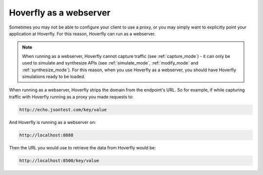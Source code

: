 .. _webserver:

Hoverfly as a webserver
=======================

Sometimes you may not be able to configure your client to use a proxy, or you may simply want to explicitly point your application at Hoverfly. For this reason, Hoverfly can run as a webserver.

.. figure:: webserver.mermaid.png

.. note::

    When running as a webserver, Hoverfly cannot capture traffic (see :ref:`capture_mode`) - it can only be used to simulate and synthesize APIs (see :ref:`simulate_mode`, :ref:`modify_mode` and :ref:`synthesize_mode`). For this reason, when you use Hoverfly as a webserver, you should have Hoverfly simulations ready to be loaded.

When running as a webserver, Hoverfly strips the domain from the endpoint's URL. So for example, if while capturing traffic with Hoverfly running as a proxy you made requests to:

.. code::

      http://echo.jsontest.com/key/value

And Hoverfly is running as a webserver on:

.. code::

      http://localhost:8888

Then the URL you would use to retrieve the data from Hoverfly would be:

.. code::

      http://localhost:8500/key/value

.. seealso::

    Please refer to the :ref:`webservertutorial` tutorial for a step-by-step example.
